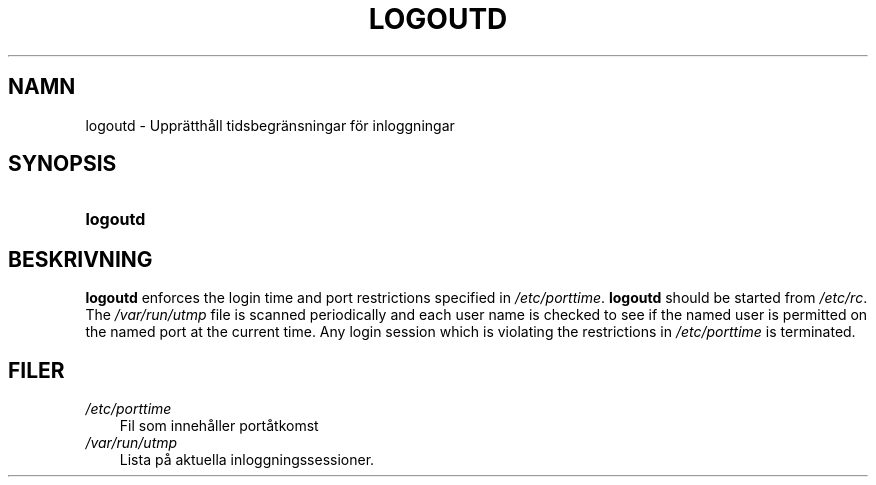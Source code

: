 .\"     Title: logoutd
.\"    Author: 
.\" Generator: DocBook XSL Stylesheets v1.70.1 <http://docbook.sf.net/>
.\"      Date: 20.07.2006
.\"    Manual: Systemhanteringskommandon
.\"    Source: Systemhanteringskommandon
.\"
.TH "LOGOUTD" "8" "20\-07\-2006" "Systemhanteringskommandon" "Systemhanteringskommandon"
.\" disable hyphenation
.nh
.\" disable justification (adjust text to left margin only)
.ad l
.SH "NAMN"
logoutd \- Upprätthåll tidsbegränsningar för inloggningar
.SH "SYNOPSIS"
.HP 8
\fBlogoutd\fR
.SH "BESKRIVNING"
.PP

\fBlogoutd\fR
enforces the login time and port restrictions specified in
\fI/etc/porttime\fR.
\fBlogoutd\fR
should be started from
\fI/etc/rc\fR. The
\fI/var/run/utmp\fR
file is scanned periodically and each user name is checked to see if the named user is permitted on the named port at the current time. Any login session which is violating the restrictions in
\fI/etc/porttime\fR
is terminated.
.SH "FILER"
.TP 3n
\fI/etc/porttime\fR
Fil som innehåller portåtkomst
.TP 3n
\fI/var/run/utmp\fR
Lista på aktuella inloggningssessioner.
